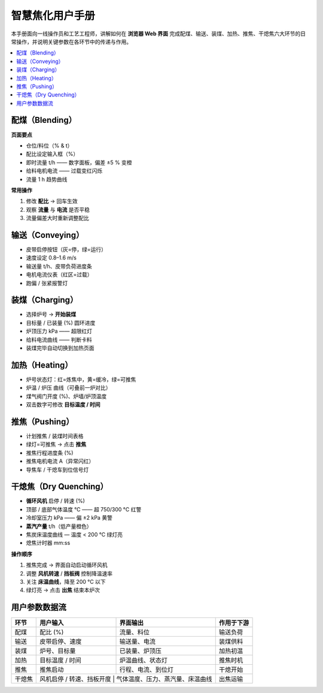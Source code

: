 智慧焦化用户手册
================

本手册面向一线操作员和工艺工程师，讲解如何在 **浏览器 Web 界面** 完成配煤、输送、装煤、加热、推焦、干熄焦六大环节的日常操作，并说明关键参数在各环节中的传递与作用。

.. contents::
   :local:
   :depth: 2


配煤（Blending）
----------------

.. image:: ../_images/user_manual/blending_ui.png
   :alt: 配煤界面
   :width: 100%

**页面要点**

* 仓位/料位（% & t）  
* 配比设定输入框（%）  
* 即时流量 t/h —— 数字面板，偏差 ±5 % 变橙  
* 给料电机电流 —— 过载变红闪烁  
* 流量 1 h 趋势曲线  

**常用操作**

1. 修改 **配比** → 回车生效  
2. 观察 **流量** 与 **电流** 是否平稳  
3. 流量偏差大时重新调整配比


输送（Conveying）
----------------

.. image:: ../_images/user_manual/convey_ui.png
   :alt: 输送界面
   :width: 100%

* 皮带启停按钮（灰=停，绿=运行）  
* 速度设定 0.8–1.6 m/s  
* 输送量 t/h、皮带负荷进度条  
* 电机电流仪表（红区=过载）  
* 跑偏 / 张紧报警灯


装煤（Charging）
----------------

.. image:: ../_images/user_manual/charging_ui.png
   :alt: 装煤界面
   :width: 100%

* 选择炉号 → **开始装煤**  
* 目标量 / 已装量 (%) 圆环进度  
* 炉顶压力 kPa —— 超限红灯  
* 给料电流曲线 —— 判断卡料  
* 装煤完毕自动切换到加热页面


加热（Heating）
---------------

.. image:: ../_images/user_manual/heating_ui.png
   :alt: 加热界面
   :width: 100%

* 炉号状态灯：红=炼焦中，黄=缓冷，绿=可推焦  
* 炉温 / 炉压 曲线（可叠前一炉对比）  
* 煤气阀门开度 (%)、炉墙/炉顶温度  
* 双击数字可修改 **目标温度 / 时间**  


推焦（Pushing）
---------------

.. image:: ../_images/user_manual/pushing_ui.png
   :alt: 推焦调度界面
   :width: 100%

* 计划推焦 / 装煤时间表格  
* 绿灯=可推焦 → 点击 **推焦**  
* 推焦行程进度条 (%)  
* 推焦电机电流 A（异常闪红）  
* 导焦车 / 干熄车到位信号灯


干熄焦（Dry Quenching）
-----------------------

.. image:: ../_images/user_manual/quenching_dry_ui.png
   :alt: 干熄焦界面
   :width: 100%

* **循环风机** 启停 / 转速 (%)  
* 顶部 / 底部气体温度 ℃ —— 超 750/300 °C 红警  
* 冷却室压力 kPa —— 偏 ±2 kPa 黄警  
* **蒸汽产量** t/h（低产量橙色）  
* 焦炭床温度曲线 — 温度 < 200 °C 绿灯亮  
* 熄焦计时器 mm:ss  

**操作顺序**

1. 推焦完成 → 界面自动启动循环风机  
2. 调整 **风机转速** / **挡板阀** 控制降温速率  
3. 关注 **床温曲线**，降至 200 °C 以下  
4. 绿灯亮 → 点击 **出焦** 结束本炉次


用户参数数据流
--------------

.. image:: ../_images/user_manual/user_data_flow.png
   :alt: 六环节参数流向
   :width: 100%

+--------+----------------------------+--------------------------------+---------------+
| 环节   | 用户输入                   | 界面输出                       | 作用于下游    |
+========+============================+================================+===============+
| 配煤   | 配比 (%)                   | 流量、料位                     | 输送负荷      |
+--------+----------------------------+--------------------------------+---------------+
| 输送   | 皮带启停、速度             | 输送量、电流                   | 装煤供料      |
+--------+----------------------------+--------------------------------+---------------+
| 装煤   | 炉号、目标量               | 已装量、炉顶压                 | 加热初温      |
+--------+----------------------------+--------------------------------+---------------+
| 加热   | 目标温度 / 时间            | 炉温曲线、状态灯               | 推焦时机      |
+--------+----------------------------+--------------------------------+---------------+
| 推焦   | 推焦启动                   | 行程、电流、到位灯             | 干熄开始      |
+--------+----------------------------+--------------------------------+---------------+
| 干熄焦 | 风机启停 / 转速、挡板开度 | 气体温度、压力、蒸汽量、床温曲线| 出焦运输      |
+--------+----------------------------+--------------------------------+---------------+
